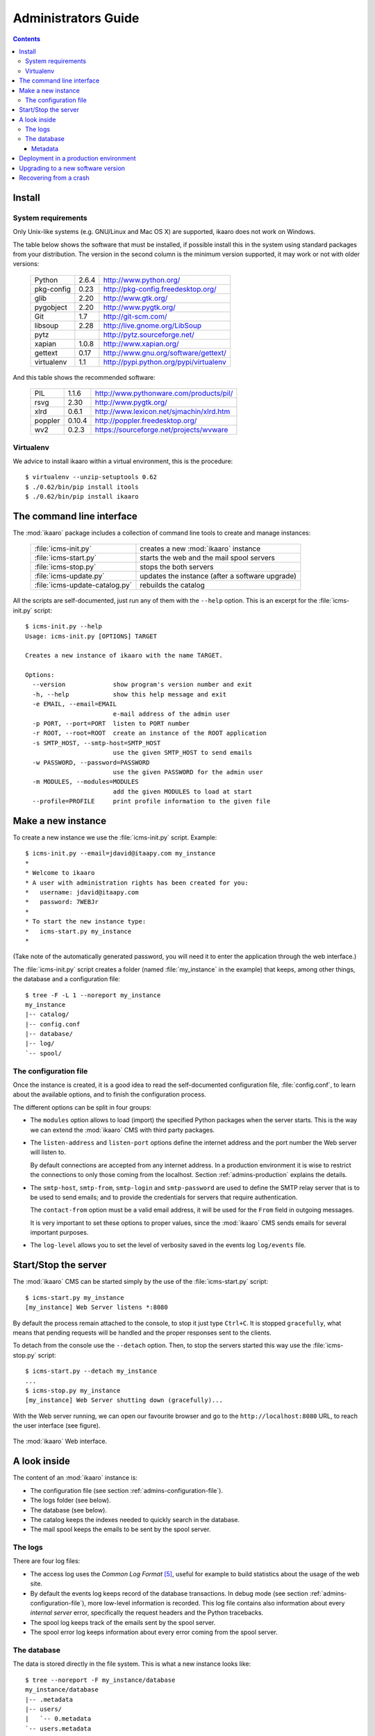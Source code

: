 Administrators Guide
####################

.. contents::

.. highlight:: sh


Install
=======

.. _admins-requirements:

System requirements
-------------------

Only Unix-like systems (e.g. GNU/Linux and Mac OS X) are supported, ikaaro
does not work on Windows.

The table below shows the software that must be installed, if possible
install this in the system using standard packages from your distribution.
The version in the second column is the minimum version supported, it may
work or not with older versions:

  ==========  =======  ========================================
  Python        2.6.4  http://www.python.org/
  ----------  -------  ----------------------------------------
  pkg-config     0.23  http://pkg-config.freedesktop.org/
  ----------  -------  ----------------------------------------
  glib           2.20  http://www.gtk.org/
  ----------  -------  ----------------------------------------
  pygobject      2.20  http://www.pygtk.org/
  ----------  -------  ----------------------------------------
  Git             1.7  http://git-scm.com/
  ----------  -------  ----------------------------------------
  libsoup        2.28  http://live.gnome.org/LibSoup
  ----------  -------  ----------------------------------------
  pytz                 http://pytz.sourceforge.net/
  ----------  -------  ----------------------------------------
  xapian        1.0.8  http://www.xapian.org/
  ----------  -------  ----------------------------------------
  gettext        0.17  http://www.gnu.org/software/gettext/
  ----------  -------  ----------------------------------------
  virtualenv      1.1  http://pypi.python.org/pypi/virtualenv
  ==========  =======  ========================================

And this table shows the recommended software:

  ==========  =======  ========================================
  PIL           1.1.6  http://www.pythonware.com/products/pil/
  ----------  -------  ----------------------------------------
  rsvg           2.30  http://www.pygtk.org/
  ----------  -------  ----------------------------------------
  xlrd          0.6.1  http://www.lexicon.net/sjmachin/xlrd.htm
  ----------  -------  ----------------------------------------
  poppler      0.10.4  http://poppler.freedesktop.org/
  ----------  -------  ----------------------------------------
  wv2           0.2.3  https://sourceforge.net/projects/wvware
  ==========  =======  ========================================


Virtualenv
----------

We advice to install ikaaro within a virtual environment, this is the
procedure::

  $ virtualenv --unzip-setuptools 0.62
  $ ./0.62/bin/pip install itools
  $ ./0.62/bin/pip install ikaaro


The command line interface
==========================

The :mod:`ikaaro` package includes a collection of command line tools to
create and manage instances:

  ============================== ===============================================
  :file:`icms-init.py`           creates a new :mod:`ikaaro` instance
  ------------------------------ -----------------------------------------------
  :file:`icms-start.py`          starts the web and the mail spool servers
  ------------------------------ -----------------------------------------------
  :file:`icms-stop.py`           stops the both servers
  ------------------------------ -----------------------------------------------
  :file:`icms-update.py`         updates the instance (after a software upgrade)
  ------------------------------ -----------------------------------------------
  :file:`icms-update-catalog.py` rebuilds the catalog
  ============================== ===============================================



All the scripts are self-documented, just run any of them with the ``--help``
option.  This is an excerpt for the :file:`icms-init.py` script::

    $ icms-init.py --help
    Usage: icms-init.py [OPTIONS] TARGET

    Creates a new instance of ikaaro with the name TARGET.

    Options:
      --version             show program's version number and exit
      -h, --help            show this help message and exit
      -e EMAIL, --email=EMAIL
                            e-mail address of the admin user
      -p PORT, --port=PORT  listen to PORT number
      -r ROOT, --root=ROOT  create an instance of the ROOT application
      -s SMTP_HOST, --smtp-host=SMTP_HOST
                            use the given SMTP_HOST to send emails
      -w PASSWORD, --password=PASSWORD
                            use the given PASSWORD for the admin user
      -m MODULES, --modules=MODULES
                            add the given MODULES to load at start
      --profile=PROFILE     print profile information to the given file


Make a new instance
===================

To create a new instance we use the :file:`icms-init.py` script. Example::

    $ icms-init.py --email=jdavid@itaapy.com my_instance
    *
    * Welcome to ikaaro
    * A user with administration rights has been created for you:
    *   username: jdavid@itaapy.com
    *   password: 7WEBJr
    *
    * To start the new instance type:
    *   icms-start.py my_instance
    *

(Take note of the automatically generated password, you will need it to enter
the application through the web interface.)

The :file:`icms-init.py` script creates a folder (named :file:`my_instance` in
the example) that keeps, among other things, the database and a configuration
file::

    $ tree -F -L 1 --noreport my_instance
    my_instance
    |-- catalog/
    |-- config.conf
    |-- database/
    |-- log/
    `-- spool/


.. _admins-configuration-file:

The configuration file
----------------------

Once the instance is created, it is a good idea to read the self-documented
configuration file, :file:`config.conf`, to learn about the available options,
and to finish the configuration process.

The different options can be split in four groups:

* The ``modules`` option allows to load (import) the specified Python packages
  when the server starts. This is the way we can extend the :mod:`ikaaro` CMS
  with third party packages.
* The ``listen-address`` and ``listen-port`` options define the internet
  address and the port number the Web server will listen to.

  By default connections are accepted from any internet address. In a
  production environment it is wise to restrict the connections to only those
  coming from the localhost. Section :ref:`admins-production` explains the
  details.
* The ``smtp-host``, ``smtp-from``, ``smtp-login`` and ``smtp-password`` are
  used to define the SMTP relay server that is to be used to send emails; and
  to provide the credentials for servers that require authentication.

  The ``contact-from`` option must be a valid email address, it will be used
  for the ``From`` field in outgoing messages.

  It is very important to set these options to proper values, since the
  :mod:`ikaaro` CMS sends emails for several important purposes.
* The ``log-level`` allows you to set the level of verbosity saved in the
  events log ``log/events`` file.


Start/Stop the server
=====================

The :mod:`ikaaro` CMS can be started simply by the use of the
:file:`icms-start.py` script::

    $ icms-start.py my_instance
    [my_instance] Web Server listens *:8080

By default the process remain attached to the console, to stop it just
type ``Ctrl+C``.  It is stopped ``gracefully``, what means that pending
requests will be handled and the proper responses sent to the clients.

To detach from the console use the ``--detach`` option. Then, to stop the
servers started this way use the :file:`icms-stop.py` script::

    $ icms-start.py --detach my_instance
    ...
    $ icms-stop.py my_instance
    [my_instance] Web Server shutting down (gracefully)...

With the Web server running, we can open our favourite browser and go to the
``http://localhost:8080`` URL, to reach the user interface (see figure).

.. figure:: figures/back-office.*
   :align: center

   The :mod:`ikaaro` Web interface.


A look inside
=============

The content of an :mod:`ikaaro` instance is:

* The configuration file (see section :ref:`admins-configuration-file`).
* The logs folder (see below).
* The database (see below).
* The catalog keeps the indexes needed to quickly search in the database.
* The mail spool keeps the emails to be sent by the spool server.


The logs
--------

There are four log files:

* The access log uses the *Common Log Format* [#admins-logs]_, useful for
  example to build statistics about the usage of the web site.
* By default the events log keeps record of the database transactions. In
  debug mode (see section :ref:`admins-configuration-file`), more low-level
  information is recorded. This log file contains also information about every
  *internal server* error, specifically the request headers and the Python
  tracebacks.
* The spool log keeps track of the emails sent by the spool server.
* The spool error log keeps information about every error coming from the
  spool server.


The database
------------

The data is stored directly in the file system. This is what a new instance
looks like::

    $ tree --noreport -F my_instance/database
    my_instance/database
    |-- .metadata
    |-- users/
    |   `-- 0.metadata
    `-- users.metadata

The database is made up of regular files and folders. For instance, a Web Page
will be stored in the database as an XHTML file, an image or an office
document will be stored as it is.

This is extremely useful for introspection and manipulation purposes, since we
can use the old good Unix tools: ``grep``, ``vi``, etc. But of course, *don't
make any changes unless you know what you are doing!*


Metadata
^^^^^^^^

Every :mod:`ikaaro` object is defined by a metadata file. As the example shows,
a new instance has three objects: the root (defined by the :file:`.metadata`
file), the users folder and the theme folder.

A metadata file looks like this:

.. code-block:: xml

    <?xml version="1.0" encoding="UTF-8"?>
    <metadata format="user" version="20071215">
      <password>FNp6/Vb9cFeAMTlQNcFylixbToQ%3D%0A</password>
      <email>jdavid@itaapy.com</email>
    </metadata>


.. _admins-production:

Deployment in a production environment
======================================

By default the server listens to all the network interfaces. For security
reasons it is recommended to change the configuration so it only listens
to the local interface:

    ``listen-address = 127.0.0.1``

Then you can configure Apache [#admins-apache]_ as a proxy server:

.. code-block:: apache

  <VirtualHost *:80>
    ServerName example.com
    ServerAlias vhost1.example.com
    ServerAlias vhost2.example.com
    ProxyPass / http://localhost:8080/
    ProxyPreserveHost On
  </VirtualHost>

Or Nginx [#admins-nginx]_:

.. code-block:: nginx

    server {
        server_name example.com;
        location / {
                proxy_pass http://localhost:8080;
                proxy_set_header        Host            $host;
                proxy_set_header        X-Real-IP       $remote_addr;
                proxy_set_header        X-Forwarded-For $proxy_add_x_forwarded_for;

        }
    }

As you can appreciate in the Apache example, there is not much to do to
support virtual hosting, since most of the work is done in the :mod:`ikaaro`
side.



Upgrading to a new software version
===================================

Generally major versions of :mod:`ikaaro` include changes to the layout or to
the format of the information stored in the database that require an upgrade.

The update process has two steps::

    # 1. Update the database
    $ icms-update.py --yes my_instance
    ...
    # 2. Rebuild the catalog
    $ icms-update-catalog.py --yes my_instance
    ...

Anyway, any major version of :mod:`ikaaro` includes upgrade notes that detail
any particular procedure.  Start a version upgrade by reading these notes.


Recovering from a crash
=======================

Though unlikely, it may happen that the server crashes leaving a transaction
in the middle, for example, if there is a power failure at the bad time. If
this happens, the server will refuse to start again, but it must provide some
instructions to restore the database (``git`` commands).


.. rubric:: Footnotes

.. [#admins-itools] http://www.hforge.org/itools

.. [#admins-guppy] http://guppy-pe.sourceforge.net/

.. [#admins-pil] http://www.pythonware.com/products/pil/

.. [#admins-docutils] http://docutils.sourceforge.net

.. [#admins-logs] http://www.w3.org/Daemon/User/Config/Logging.html\#common-logfile-format

.. [#admins-apache] http://http.apache.org

.. [#admins-nginx] http://nginx.org

